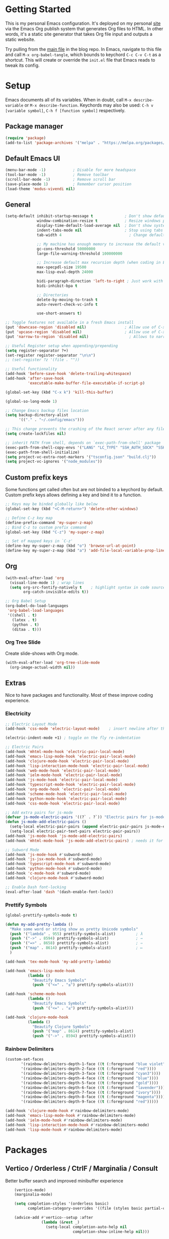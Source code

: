 #+STARTUP: overview hidestars
#+AUTHOR: Jon Rostran
#+PROPERTY: header-args:emacs-lisp :tangle ~/.config/emacs/init.el :comments no :results silent

* Getting Started
This is my personal Emacs configuration. It's deployed on my personal
[[https:maselisp.lat][site]] via the Emacs Org publish system that generates Org files to
HTML. In other words, it's a static site generator that takes Org file
input and outputs a static website.

Try pulling from the [[https://github.com/lljr/blog/blob/main/content/Emacs.org][main file]] in the blog repo. In Emacs, navigate to
this file and call ~M-x org-babel-tangle~, which bounds to keychord
~C-c C-v C-t~ as a shortcut.  This will create or override the
~init.el~ file that Emacs reads to tweak its config.

* Setup
Emacs documents all of its variables.  When in doubt, call
~M-x describe-variable~ or ~M-x describe-function~.
Keychords may also be used: ~C-h v [variable symbol]~, ~C-h f [function symbol]~ respectively.
** Package manager
#+begin_src emacs-lisp
  (require 'package)
  (add-to-list 'package-archives '("melpa" . "https://melpa.org/packages/"))
#+end_src
** Default Emacs UI
#+BEGIN_SRC emacs-lisp
  (menu-bar-mode -1)            ; Disable for more headspace
  (tool-bar-mode -1)			; Remove toolbar
  (scroll-bar-mode -1) 			; Remove scroll bar
  (save-place-mode 1)           ; Remember cursor position
  (load-theme 'modus-vivendi nil)
#+END_SRC

** General
#+BEGIN_SRC emacs-lisp
  (setq-default inhibit-startup-message t              ; Don't show default emacs startup screen
                window-combination-resize t            ; Resize windows proportionally
                display-time-default-load-average nil  ; Don't show system load time in modeline
                indent-tabs-mode nil                   ; Stop using tabs to indent
                tab-width 4  				             ; Change default tab width

                ;; My machine has enough memory to increase the default values
                gc-cons-threshold 50000000
                large-file-warning-threshold 100000000

                ;; Increase default max recursion depth (when coding in Elisp)
                max-specpdl-size 19500
                max-lisp-eval-depth 24000

                bidi-paragraph-direction 'left-to-right ; Just work with left to right langs
                bidi-inhibit-bpa t

                ;; Directories
                delete-by-moving-to-trash t
                auto-revert-check-vc-info t

                use-short-answers t)

  ;; Toggle features not available in a fresh Emacs install
  (put 'downcase-region 'disabled nil)                 ; Allow use of C-x C-l (downcase region)
  (put 'upcase-region 'disabled nil)                   ; Allow use of C-x C-u (capitalize region)
  (put 'narrow-to-region 'disabled nil) 	             ; Allows to narrow region

  ;; Useful Register setup when appending/prepending
  (setq register-separator ?+)
  (set-register register-separator "\n\n")
  ;; (set-register ?z '(file . ""))

  ;; Useful functionality
  (add-hook 'before-save-hook 'delete-trailing-whitespace)
  (add-hook 'after-save-hook
            'executable-make-buffer-file-executable-if-script-p)

  (global-set-key (kbd "C-x k") 'kill-this-buffer)

  (global-so-long-mode 1)

  ;; Change Emacs backup files location
  (setq backup-directory-alist
        '(("." . "~/.config/emacs")))

  ;; This change prevents the crashing of the React server after any file change
  (setq create-lockfiles nil)

  ;; inherit PATH from shell, depends on `exec-path-from-shell' package
  (exec-path-from-shell-copy-envs '("LANG" "LC_TYPE" "SSH_AUTH_SOCK" "SSH_AGENT_PID"))
  (exec-path-from-shell-initialize)
  (setq project-vc-extra-root-markers '("tsconfig.json" "build.clj"))
  (setq project-vc-ignores '("node_modules"))
#+END_SRC

** Custom prefix keys
 Some functions get called often but are not binded to a keychord by default.
 Custom prefix keys allows defining a key and bind it to a function.
#+BEGIN_SRC emacs-lisp
  ;; Keys may be binded globally like below
  (global-set-key (kbd "<C-M-return>") 'delete-other-windows)

  ;; Define C-z key map
  (define-prefix-command 'my-super-z-map)
  ;; Bind C-z to custom prefix command
  (global-set-key (kbd "C-z") 'my-super-z-map)

  ;; Set of mapped keys in `C-z'
  (define-key my-super-z-map (kbd "o") 'browse-url-at-point)
  (define-key my-super-z-map (kbd "a") 'add-file-local-variable-prop-line)
#+END_SRC

** Org
#+begin_src emacs-lisp
    (with-eval-after-load 'org
      (visual-line-mode 1) ; wrap lines
      (setq org-src-fontify-natively t    ; highlight syntax in code source blocks
            org-catch-invisible-edits t))

    ;; Org Babel Setup
    (org-babel-do-load-languages
     'org-babel-load-languages
     '((shell . t)
       (latex . t)
       (python . t)
       (ditaa . t)))
#+end_src
*** Org Tree Slide
Create slide-shows with Org mode.
#+begin_src emacs-lisp
  (with-eval-after-load 'org-tree-slide-mode
    (org-image-actual-width nil))
#+end_src
** Extras
Nice to have packages and functionality.
Most of these improve coding experience.
*** Electricity
 #+begin_src emacs-lisp
   ;; Electric Layout Mode
   (add-hook 'css-mode 'electric-layout-mode)    ; insert newline after the insertion of '{'

   (electric-indent-mode +1) ; toggle on the fly re-indentation

   ;; Electric Pairs
   (add-hook 'mhtml-mode-hook 'electric-pair-local-mode)
   (add-hook 'emacs-lisp-mode-hook 'electric-pair-local-mode)
   (add-hook 'clojure-mode-hook 'electric-pair-local-mode)
   (add-hook 'lisp-interaction-mode-hook 'electric-pair-local-mode)
   (add-hook 'web-mode-hook 'electric-pair-local-mode)
   (add-hook 'ielm-mode-hook 'electric-pair-local-mode)
   (add-hook 'js-mode-hook 'electric-pair-local-mode)
   (add-hook 'typescript-mode-hook 'electric-pair-local-mode)
   (add-hook 'org-mode-hook 'electric-pair-local-mode)
   (add-hook 'scheme-mode-hook 'electric-pair-local-mode)
   (add-hook 'python-mode-hook 'electric-pair-local-mode)
   (add-hook 'css-mode-hook 'electric-pair-local-mode)

   ;; Add extra pairs for js-mode
   (defvar js-mode-electric-pairs '((?` . ?`)) "Electric pairs for js-mode.")
   (defun js-mode-add-electric-pairs ()
     (setq-local electric-pair-pairs (append electric-pair-pairs js-mode-electric-pairs))
     (setq-local electric-pair-text-pairs electric-pair-pairs))
   (add-hook 'js-mode-hook 'js-mode-add-electric-pairs)
   (add-hook 'mhtml-mode-hook 'js-mode-add-electric-pairs) ; needs it for `script` tags

   ;; Subword Mode
   (add-hook 'js-mode-hook #'subword-mode)
   (add-hook 'js-jsx-mode-hook #'subword-mode)
   (add-hook 'typescript-mode-hook #'subword-mode)
   (add-hook 'python-mode-hook #'subword-mode)
   (add-hook 'c-mode-hook #'subword-mode)
   (add-hook 'clojure-mode-hook #'subword-mode)

   ;; Enable Dash font-locking
   (eval-after-load 'dash '(dash-enable-font-lock))
 #+end_src

*** Prettify Symbols
  #+BEGIN_SRC emacs-lisp
    (global-prettify-symbols-mode t)

    (defun my-add-pretty-lambda ()
      "Make some word or string show as pretty Unicode symbols"
      (push '("lambda" . 955) prettify-symbols-alist)	      ; λ
      (push '("->" . 8594) prettify-symbols-alist)            ; →
      (push '("=>" . 8658) prettify-symbols-alist)            ; ⇒
      (push '("map" . 8614) prettify-symbols-alist) 	      ; ↦
      )

    (add-hook 'tex-mode-hook 'my-add-pretty-lambda)

    (add-hook 'emacs-lisp-mode-hook
              (lambda ()
                "Beautify Emacs Symbols"
                (push '("<=" . "≤") prettify-symbols-alist)))

    (add-hook 'scheme-mode-hook
              (lambda ()
                "Beautify Emacs Symbols"
                (push '("<=" . "≤") prettify-symbols-alist)))

    (add-hook 'clojure-mode-hook
              (lambda ()
                "Beautify Clojure Symbols"
                (push '("map" . 8614) prettify-symbols-alist)
                (push '("->" . 8594) prettify-symbols-alist)))
  #+END_SRC
*** Rainbow Delimiters
 #+begin_src emacs-lisp
   (custom-set-faces
          '(rainbow-delimiters-depth-1-face ((t (:foreground "blue violet"))))
          '(rainbow-delimiters-depth-2-face ((t (:foreground "red"))))
          '(rainbow-delimiters-depth-3-face ((t (:foreground "cyan3"))))
          '(rainbow-delimiters-depth-4-face ((t (:foreground "blue"))))
          '(rainbow-delimiters-depth-5-face ((t (:foreground "gold"))))
          '(rainbow-delimiters-depth-6-face ((t (:foreground "lavender"))))
          '(rainbow-delimiters-depth-7-face ((t (:foreground "ivory"))))
          '(rainbow-delimiters-depth-8-face ((t (:foreground "magenta"))))
          '(rainbow-delimiters-depth-9-face ((t (:foreground "red")))))

   (add-hook 'clojure-mode-hook #'rainbow-delimiters-mode)
   (add-hook 'emacs-lisp-mode-hook #'rainbow-delimiters-mode)
   (add-hook 'ielm-mode-hook #'rainbow-delimiters-mode)
   (add-hook 'lisp-interaction-mode-hook #'rainbow-delimiters-mode)
   (add-hook 'lisp-mode-hook #'rainbow-delimiters-mode)
 #+end_src
* Packages
** Vertico / Orderless / CtrlF / Marginalia / Consult
  Better buffer search and improved minibuffer experience
  #+begin_src emacs-lisp
    (vertico-mode)
    (marginalia-mode)

    (setq completion-styles '(orderless basic)
          completion-category-overrides '((file (styles basic partial-completion))))

    (advice-add #'vertico--setup :after
                (lambda (&rest _)
                  (setq-local completion-auto-help nil
                              completion-show-inline-help nil)))

    ;; Consult
    (global-set-key (kbd "C-x b") 'consult-buffer)
    (global-set-key (kbd "C-x 4 b") 'consult-buffer-other-window)
    (global-set-key (kbd "M-s G") 'consult-git-grep)
    (global-set-key (kbd "M-g g") 'consult-goto-line)
    (global-set-key (kbd "M-g M-g") 'consult-goto-line)
    (global-set-key (kbd "M-g f") 'consult-flymake)
    (global-set-key (kbd "C-x p b") 'consult-project-buffer)
    (global-set-key (kbd "M-s l") 'consult-line)

    ;; Use Consult to select xref locations with preview
    (setq xref-show-xrefs-function #'consult-xref
          xref-show-definitions-function #'consult-xref)

    ;; Enable vertico-multiform
(vertico-multiform-mode)

;; Configure the display per completion category.
;; Use the grid display for files and a buffer
;; for the consult-grep commands.
(setq vertico-multiform-categories
      '(
        ;;(file grid)
        (consult-grep buffer)))
  #+end_src
** Corfu & Cape
Auto-completion in Emacs.
#+BEGIN_SRC emacs-lisp
  ;; TAB cycle if there are only few candidates
  (setq completion-cycle-threshold 3)
  (setq tab-always-indent 'complete)

  (setq corfu-auto t)
  (global-corfu-mode)

  ;; Cape
  ;; Add `completion-at-point-functions', used by `completion-at-point'.
  (add-to-list 'completion-at-point-functions #'cape-file)
  (add-to-list 'completion-at-point-functions #'cape-dabbrev)
  (add-to-list 'completion-at-point-functions #'cape-keyword)
  (add-to-list 'completion-at-point-functions #'cape-sgml)
  (add-to-list 'completion-at-point-functions #'cape-symbol)
#+END_SRC
** Dired
#+BEGIN_SRC emacs-lisp
  (setq dired-recursive-copies 'always ; “always” means no asking
        dired-recursive-deletes 'top ; “top” means ask once
        dired-dwim-target t)

  (add-hook 'dired-mode-hook '(lambda ()
                                (dired-hide-details-mode 1)))

  (put 'dired-find-alternate-file 'disabled nil)
#+END_SRC
** Web Development
  #+begin_src emacs-lisp
    (setq css-indent-offset 2)

    (add-hook 'js-mode-hook
              (lambda ()
                (define-key js-mode-map (kbd "M-.")
                  'xref-find-definitions)))

    ;; Configure Eglot Eslint/Flymake with JSX and TSX
    ;; wraps `flymake-eslint-enable' to run only root dirs with `.eslintrc' file
    (defun me/flymake-eslint-enable-maybe ()
      "Enable `flymake-eslint' based on the project configuration.
                 Search for the project ESLint configuration to determine whether the buffer
                 should be checked."
      (when-let* ((root (locate-dominating-file (buffer-file-name) "package.json"))
                  (rc (locate-file ".eslintrc" (list root) '(".js" ".json"))))
        (make-local-variable 'exec-path)
        (push (file-name-concat root "node_modules" ".bin") exec-path)
        (flymake-eslint-enable)))


    (add-hook 'eglot-managed-mode-hook (lambda ()
                                         (me/flymake-eslint-enable-maybe)))

    (add-hook 'typescript-mode-hook (lambda ()
                              (setq-local eglot-stay-out-of '(flymake))
                              (eglot-ensure)))
    (add-hook 'js-mode-hook (lambda ()
                              (setq-local eglot-stay-out-of '(flymake))
                              (eglot-ensure)))
    (add-hook 'js-jsx-mode-hook (lambda ()
                                  (setq-local eglot-stay-out-of '(flymake))
                                  (eglot-ensure)))
  #+end_src
** Clojure
#+begin_src emacs-lisp
  (setq cider-clojure-cli-aliases "-M:dev"
        cider-eval-result-prefix "=>"
        cider-repl-display-help-banner nil)

  (remove-hook 'flymake-diagnostic-functions #'flymake-proc-legacy-flymake)
  (add-hook 'clojure-mode-hook #'flymake-kondor-setup)
  (add-hook 'clojure-mode-hook (lambda ()
                                 (add-hook 'after-save-hook #'eglot-format-buffer nil 'make-it-local)))
  (add-hook 'clojure-mode-hook 'eglot-ensure)
#+end_src

** Dev tools
#+begin_src emacs-lisp
  ;; Tree-sitter

   ;; activate tree-sitter on any buffer containing code for which it has a parser available
    (global-tree-sitter-mode)
    ;; you can easily see the difference tree-sitter-hl-mode makes for python, ts or tsx
    ;; by switching on and off
    (add-hook 'tree-sitter-after-on-hook #'tree-sitter-hl-mode)

   ;; we choose this instead of tsx-mode so that eglot can automatically figure out language for server
    ;; see https://github.com/joaotavora/eglot/issues/624 and https://github.com/joaotavora/eglot#handling-quirky-servers
    (define-derived-mode typescriptreact-mode typescript-mode
      "TypeScript TSX")

    ;; use our derived mode for tsx files
    (add-to-list 'auto-mode-alist '("\\.tsx?\\'" . typescriptreact-mode))
    ;; by default, typescript-mode is mapped to the treesitter typescript parser
    ;; use our derived mode to map both .tsx AND .ts -> typescriptreact-mode -> treesitter tsx
    (add-to-list 'tree-sitter-major-mode-language-alist '(typescriptreact-mode . tsx))
#+end_src
